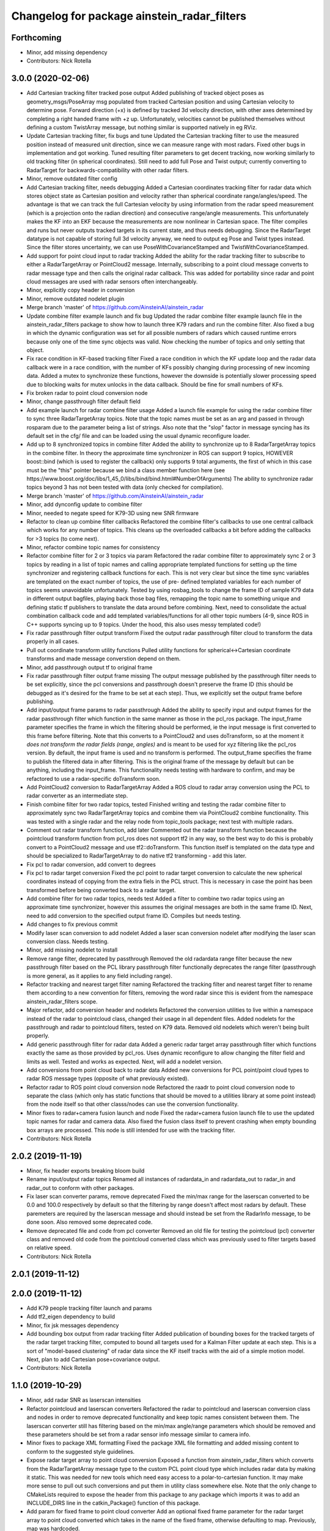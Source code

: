 ^^^^^^^^^^^^^^^^^^^^^^^^^^^^^^^^^^^^^^^^^^^^
Changelog for package ainstein_radar_filters
^^^^^^^^^^^^^^^^^^^^^^^^^^^^^^^^^^^^^^^^^^^^

Forthcoming
-----------
* Minor, add missing dependency
* Contributors: Nick Rotella

3.0.0 (2020-02-06)
------------------
* Add Cartesian tracking filter tracked pose output
  Added publishing of tracked object poses as geometry_msgs/PoseArray msg
  populated from tracked Cartesian position and using Cartesian velocity
  to determine pose. Forward direction (+x) is defined by tracked 3d
  velocity direction, with other axes determined by completing a right
  handed frame with +z up. Unfortunately, velocities cannot be published
  themselves without defining a custom TwistArray message, but nothing
  similar is supported natively in eg RViz.
* Update Cartesian tracking filter, fix bugs and tune
  Updated the Cartesian tracking filter to use the measured position
  instead of measured unit direction, since we can measure range with
  most radars. Fixed other bugs in implementation and got working.
  Tuned resulting filter parameters to get decent tracking, now working
  similarly to old tracking filter (in spherical coordinates). Still need
  to add full Pose and Twist output; currently converting to RadarTarget
  for backwards-compatibility with other radar filters.
* Minor, remove outdated filter config
* Add Cartesian tracking filter, needs debugging
  Added a Cartesian coordinates tracking filter for radar data which
  stores object state as Cartesian position and velocity rather than
  spherical coordinate range/angles/speed. The advantage is that we can
  track the full Cartesian velocity by using information from the radar
  speed measurement (which is a projection onto the radian direction) and
  consecutive range/angle measurements. This unfortunately makes the KF
  into an EKF because the measurements are now nonlinear in Cartesian
  space.
  The filter compiles and runs but never outputs tracked targets in its
  current state, and thus needs debugging. Since the RadarTarget datatype
  is not capable of storing full 3d velocity anyway, we need to output
  eg Pose and Twist types instead. Since the filter stores uncertainty,
  we can use PoseWithCovarianceStamped and TwistWithCovarianceStamped.
* Add support for point cloud input to radar tracking
  Added the ability for the radar tracking filter to subscribe to either
  a RadarTargetArray or PointCloud2 message. Internally, subscribing to
  a point cloud message converts to radar message type and then calls the
  original radar callback. This was added for portability since radar and
  point cloud messages are used with radar sensors often interchangeably.
* Minor, explicitly copy header in conversion
* Minor, remove outdated nodelet plugin
* Merge branch 'master' of https://github.com/AinsteinAI/ainstein_radar
* Update combine filter example launch and fix bug
  Updated the radar combine filter example launch file in the
  ainstein_radar_filters package to show how to launch three K79 radars
  and run the combine filter.
  Also fixed a bug in which the dynamic configuration was set for all
  possible numbers of radars which caused runtime errors because only one
  of the time sync objects was valid. Now checking the number of topics
  and only setting that object.
* Fix race condition in KF-based tracking filter
  Fixed a race condition in which the KF update loop and the radar data
  callback were in a race condition, with the number of KFs possibly
  changing during processing of new incoming data. Added a mutex to
  synchronize these functions, however the downside is potentially
  slower processing speed due to blocking waits for mutex unlocks in
  the data callback. Should be fine for small numbers of KFs.
* Fix broken radar to point cloud conversion node
* Minor, change passthrough filter default field
* Add example launch for radar combine filter usage
  Added a launch file example for using the radar combine filter to sync
  three RadarTargetArray topics. Note that the topic names must be set
  as an arg and passed in through rosparam due to the parameter being a
  list of strings. Also note that the "slop" factor in message syncing
  has its default set in the cfg/ file and can be loaded using the usual
  dynamic reconfigure loader.
* Add up to 8 synchronized topics in combine filter
  Added the ability to synchronize up to 8 RadarTargetArray topics in the
  combine filter. In theory the approximate time synchronizer in ROS can
  support 9 topics, HOWEVER boost::bind (which is used to register the
  callback) only supports 9 total arguments, the first of which in this
  case must be the "this" pointer because we bind a class member function
  here (see https://www.boost.org/doc/libs/1_45_0/libs/bind/bind.html#NumberOfArguments)
  The ability to synchronize radar topics beyond 3 has not been tested
  with data (only checked for compilation).
* Merge branch 'master' of https://github.com/AinsteinAI/ainstein_radar
* Minor, add dynconfig update to combine filter
* Minor, needed to negate speed for K79-3D using new SNR firmware
* Refactor to clean up combine filter callbacks
  Refactored the combine filter's callbacks to use one central callback
  which works for any number of topics. This cleans up the overloaded
  callbacks a bit before adding the callbacks for >3 topics (to come
  next).
* Minor, refactor combine topic names for consistency
* Refactor combine filter for 2 or 3 topics via param
  Refactored the radar combine filter to approximately sync 2 or 3 topics
  by reading in a list of topic names and calling appropriate templated
  functions for setting up the time synchronizer and registering callback
  functions for each. This is not very clear but since the time sync
  variables are templated on the exact number of topics, the use of pre-
  defined templated variables for each number of topics seems unavoidable
  unfortunately.
  Tested by using rosbag_tools to change the frame ID of sample K79 data
  in different output bagfiles, playing back those bag files, remapping
  the topic name to something unique and defining static tf publishers to
  translate the data around before combining.
  Next, need to consolidate the actual combination callback code and add
  templated variables/functions for all other topic numbers (4-9, since
  ROS in C++ supports syncing up to 9 topics. Under the hood, this also
  uses messy templated code!)
* Fix radar passthrough filter output transform
  Fixed the output radar passthrough filter cloud to transform the data
  properly in all cases.
* Pull out coordinate transform utility functions
  Pulled utility functions for spherical<->Cartesian coordinate
  transforms and made message converstion depend on them.
* Minor, add passthrough output tf to original frame
* Fix radar passthrough filter output frame missing
  The output message published by the passthrough filter needs to be set
  explicitly, since the pcl conversions and passthrough doesn't preserve
  the frame ID (this should be debugged as it's desired for the frame to
  be set at each step). Thus, we explicitly set the output frame before
  publishing.
* Add input/output frame params to radar passthrough
  Added the ability to specify input and output frames for the radar
  passthrough filter which function in the same manner as those in
  the pcl_ros package.
  The input_frame parameter specifies the frame in which the filtering
  should be performed, ie the input message is first converted to this
  frame before filtering. Note that this converts to a PointCloud2 and
  uses doTransform, so at the moment it *does not transform the radar
  fields (range, angles)* and is meant to be used for xyz filtering like
  the pcl_ros version. By default, the input frame is used and no
  transform is performed.
  The output_frame specifies the frame to publish the filtered data in
  after filtering. This is the original frame of the message by default
  but can be anything, including the input_frame.
  This functionality needs testing with hardware to confirm, and may be
  refactored to use a radar-specific doTransform soon.
* Add PointCloud2 conversion to RadarTargetArray
  Added a ROS cloud to radar array conversion using the PCL to radar
  converter as an intermediate step.
* Finish combine filter for two radar topics, tested
  Finished writing and testing the radar combine filter to approximately
  sync two RadarTargetArray topics and combine them via PointCloud2
  combine functionality.
  This was tested with a single radar and the relay node from topic_tools
  package; next test with multiple radars.
* Comment out radar transform function, add later
  Commented out the radar transform function because the pointcloud
  transform function from pcl_ros does not support tf2 in any way, so
  the best way to do this is probably convert to a PointCloud2 message
  and use tf2::doTransform. This function itself is templated on the data
  type and should be specialized to RadarTargetArray to do native tf2
  transforming - add this later.
* Fix pcl to radar conversion, add convert to degrees
* Fix pcl to radar target conversion
  Fixed the pcl point to radar target conversion to calculate the new
  spherical coordinates instead of copying from the extra fiels in the
  PCL struct. This is necessary in case the point has been transformed
  before being converted back to a radar target.
* Add combine filter for two radar topics, needs test
  Added a filter to combine two radar topics using an approximate time
  synchronizer, however this assumes the original messages are both in
  the same frame ID. Next, need to add conversion to the specified output
  frame ID.
  Compiles but needs testing.
* Add changes to fix previous commit
* Modify laser scan conversion to add nodelet
  Added a laser scan conversion nodelet after modifying the laser scan
  conversion class.  Needs testing.
* Minor, add missing nodelet to install
* Remove range filter, deprecated by passthrough
  Removed the old radardata range filter because the new passthrough
  filter based on the PCL library passthrough filter functionally
  deprecates the range filter (passthrough is more general, as it
  applies to any field including range).
* Refactor tracking and nearest target filter naming
  Refactored the tracking filter and nearest target filter to rename them
  according to a new convention for filters, removing the word radar
  since this is evident from the namespace ainstein_radar_filters scope.
* Major refactor, add conversion header and nodelets
  Refactored the conversion utilities to live within a namespace instead
  of the radar to pointcloud class, changed their usage in all dependent
  files.
  Added nodelets for the passthrough and radar to pointcloud filters,
  tested on K79 data. Removed old nodelets which weren't being built
  properly.
* Add generic passthrough filter for radar data
  Added a generic radar target array passthrough filter which functions
  exactly the same as those provided by pcl_ros. Uses dynamic reconfigure
  to allow changing the filter field and limits as well. Tested and works
  as expected. Next, will add a nodelet version.
* Add conversions from point cloud back to radar data
  Added new conversions for PCL point/point cloud types to radar ROS
  message types (opposite of what previously existed).
* Refactor radar to ROS point cloud conversion node
  Refactored the raadr to point cloud conversion node to separate the
  class (which only has static functions that should be moved to a
  utilities library at some point instead) from the node itself so that
  other classs/nodes can use the conversion functionality.
* Minor fixes to radar+camera fusion launch and node
  Fixed the radar+camera fusion launch file to use the updated topic
  names for radar and camera data. Also fixed the fusion class itself to
  prevent crashing when empty bounding box arrays are processed. This
  node is still intended for use with the tracking filter.
* Contributors: Nick Rotella

2.0.2 (2019-11-19)
------------------
* Minor, fix header exports breaking bloom build
* Rename input/output radar topics
  Renamed all instances of radardata_in and radardata_out to radar_in and
  radar_out to conform with other packages.
* Fix laser scan converter params, remove deprecated
  Fixed the min/max range for the laserscan converted to be 0.0 and 100.0
  respectively by default so that the filtering by range doesn't affect
  most radars by default. These paremeters are required by the laserscan
  message and should instead be set from the RadarInfo message, to be
  done soon. Also removed some deprecated code.
* Remove deprecated file and code from pcl converter
  Removed an old file for testing the pointcloud (pcl) converter class
  and removed old code from the pointcloud converted class which was
  previously used to filter targets based on relative speed.
* Contributors: Nick Rotella

2.0.1 (2019-11-12)
------------------

2.0.0 (2019-11-12)
------------------
* Add K79 people tracking filter launch and params
* Add tf2_eigen dependency to build
* Minor, fix jsk messages dependency
* Add bounding box output from radar tracking filter
  Added publication of bounding boxes for the tracked targets of the
  radar target tracking filter, computed to bound all targets used for
  a Kalman Filter update at each step.  This is a sort of "model-based
  clustering" of radar data since the KF itself tracks with the aid of
  a simple motion model.
  Next, plan to add Cartesian pose+covariance output.
* Contributors: Nick Rotella

1.1.0 (2019-10-29)
------------------
* Minor, add radar SNR as laserscan intensities
* Refactor pointcloud and laserscan converters
  Refactored the radar to pointcloud and laserscan conversion class and
  nodes in order to remove deprecated functionality and keep topic names
  consistent between them. The laserscan converter still has filtering
  based on the min/max angle/range parameters which should be removed and
  these parameters should be set from a radar sensor info message similar
  to camera info.
* Minor fixes to package XML formatting
  Fixed the package XML file formatting and added missing content to
  conform to the suggested style guidelines.
* Expose radar target array to point cloud conversion
  Exposed a function from ainstein_radar_filters which converts from the
  RadarTargetArray message type to the custom PCL point cloud type which
  includes radar data by making it static.  This was needed for new
  tools which need easy access to a polar-to-cartesian function. It may
  make more sense to pull out such conversions and put them in utility
  class somewhere else.
  Note that the only change to CMakeLists required to expose the header
  from this package to any package which imports it was to add an
  INCLUDE_DIRS line in the catkin_Package() function of this package.
* Add param for fixed frame to point cloud converter
  Add an optional fixed frame parameter for the radar target array to
  point cloud converted which takes in the name of the fixed frame,
  otherwise defaulting to map. Previously, map was hardcoded.
* Refactor redundant radar to pointcloud class
  Refactored the old, redundant radar to pointcloud converter class and
  associated node/lets to a radar speed filter class, preserving the
  projected speed filtering functionality. Tested on K79 data and working
  with mock zero speed command, should test further with nonzero GPS
  speed.
  There is still deprecated functionality in this class for testing the
  radar rotated which should be removed at some point as this was only
  experimental.
* Use custom PCL radar point for data converter class
  Switched from using the normal pcl::PointXYZ type to the custom radar
  specific ainstein_radar_filters::PointRadarTarget type in the radar to
  point cloud conversion class. Tested on radar data and verified that it
  allows coloring clouds according to additional radar-specific fields eg
  range, speed, etc. This permits using existing point cloud-based filter
  node/lets to filter based on radar parameters, deprecating eg the range
  filter class in this repo.
  Also removed a debug printout from the rviz plugin class.
* Contributors: Nick Rotella

1.0.3 (2019-10-03)
------------------
* Minor bug fix in tracking filter update
  Fixed a small bug in the Kalman Filter state covariance update equation
  which had an extra transpose in it. This likely didn't affect filter
  performance noticeably because it only affected off-diagonal elements.
* Contributors: Nick Rotella

1.0.2 (2019-09-25)
------------------

1.0.1 (2019-09-24)
------------------
* Refactor filters into separate subpkg, fix bug
  Created subpackage ainstein_radar_filters for radar filters and
  conversions, moved all filters from ainstein_radar_drivers into this
  subpkg and tested build and launch on rosbag data.
  Also fixed a small bug in the radar data range filter in which the
  dynamic reconfigure callback was not being registered, preventing the
  filter from working. Now, the filter compiles and works properly.
* Contributors: Nick Rotella
